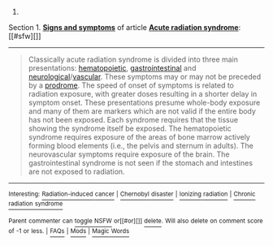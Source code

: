 :PROPERTIES:
:Author: autowikibot
:Score: 1
:DateUnix: 1406048391.0
:DateShort: 2014-Jul-22
:END:

***** 
      :PROPERTIES:
      :CUSTOM_ID: section
      :END:
****** 
       :PROPERTIES:
       :CUSTOM_ID: section-1
       :END:
**** 
     :PROPERTIES:
     :CUSTOM_ID: section-2
     :END:
Section 1. [[https://en.wikipedia.org/wiki/Acute_radiation_syndrome#Signs_and_symptoms][*Signs and symptoms*]] of article [[https://en.wikipedia.org/wiki/Acute%20radiation%20syndrome][*Acute radiation syndrome*]]: [[#sfw][]]

--------------

#+begin_quote
  Classically acute radiation syndrome is divided into three main presentations: [[https://en.wikipedia.org/wiki/Haematopoiesis][hematopoietic]], [[https://en.wikipedia.org/wiki/Gastrointestinal][gastrointestinal]] and [[https://en.wikipedia.org/wiki/Neurological][neurological]]/[[https://en.wikipedia.org/wiki/Vascular][vascular]]. These symptoms may or may not be preceded by a [[https://en.wikipedia.org/wiki/Prodrome][prodrome]]. The speed of onset of symptoms is related to radiation exposure, with greater doses resulting in a shorter delay in symptom onset. These presentations presume whole-body exposure and many of them are markers which are not valid if the entire body has not been exposed. Each syndrome requires that the tissue showing the syndrome itself be exposed. The hematopoietic syndrome requires exposure of the areas of bone marrow actively forming blood elements (i.e., the pelvis and sternum in adults). The neurovascular symptoms require exposure of the brain. The gastrointestinal syndrome is not seen if the stomach and intestines are not exposed to radiation.
#+end_quote

--------------

^{Interesting:} [[https://en.wikipedia.org/wiki/Radiation-induced_cancer][^{Radiation-induced} ^{cancer}]] ^{|} [[https://en.wikipedia.org/wiki/Chernobyl_disaster][^{Chernobyl} ^{disaster}]] ^{|} [[https://en.wikipedia.org/wiki/Ionizing_radiation][^{Ionizing} ^{radiation}]] ^{|} [[https://en.wikipedia.org/wiki/Chronic_radiation_syndrome][^{Chronic} ^{radiation} ^{syndrome}]]

^{Parent} ^{commenter} ^{can} [[http://www.np.reddit.com/message/compose?to=autowikibot&subject=AutoWikibot%20NSFW%20toggle&message=%2Btoggle-nsfw+cj4l443][^{toggle} ^{NSFW}]] ^{or[[#or][]]} [[http://www.np.reddit.com/message/compose?to=autowikibot&subject=AutoWikibot%20Deletion&message=%2Bdelete+cj4l443][^{delete}]]^{.} ^{Will} ^{also} ^{delete} ^{on} ^{comment} ^{score} ^{of} ^{-1} ^{or} ^{less.} ^{|} [[http://www.np.reddit.com/r/autowikibot/wiki/index][^{FAQs}]] ^{|} [[http://www.np.reddit.com/r/autowikibot/comments/1x013o/for_moderators_switches_commands_and_css/][^{Mods}]] ^{|} [[http://www.np.reddit.com/r/autowikibot/comments/1ux484/ask_wikibot/][^{Magic} ^{Words}]]